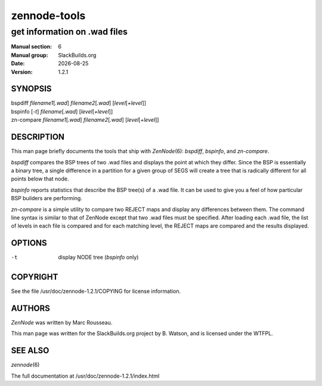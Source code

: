 .. RST source for zennode-tools(6) man page. Convert with:
..   rst2man.py zennode-tools.rst > zennode-tools.6
.. rst2man.py comes from the SBo development/docutils package.

.. |version| replace:: 1.2.1
.. |date| date::

=============
zennode-tools
=============

-----------------------------
get information on .wad files
-----------------------------

:Manual section: 6
:Manual group: SlackBuilds.org
:Date: |date|
:Version: |version|

SYNOPSIS
========

| bspdiff *filename1*\[*.wad*] *filename2*\[*.wad*] [*level*\[*+level*]]
| bspinfo [*-t*] *filename*\[*.wad*] [*level*\[*+level*]]
| zn-compare *filename1*\[*.wad*] *filename2*\[*.wad*] [*level*\[*+level*]]

DESCRIPTION
===========

This man page briefly documents the tools that ship with *ZenNode*\(6):
*bspdiff*, *bspinfo*, and *zn-compare*.

*bspdiff* compares the BSP trees of two .wad files and displays the
point at which they differ. Since the BSP is essentially a binary
tree, a single difference in a partition for a given group of SEGS
will create a tree that is radically different for all points below
that node.

*bspinfo* reports statistics that describe the BSP tree(s) of a
.wad file. It can be used to give you a feel of how particular BSP
builders are performing.

*zn-compare* is a simple utility to compare two REJECT maps and
display any differences between them. The command line syntax
is similar to that of ZenNode except that two .wad files must be
specified. After loading each .wad file, the list of levels in each
file is compared and for each matching level, the REJECT maps are
compared and the results displayed.

OPTIONS
=======

-t    display NODE tree (*bspinfo* only)

COPYRIGHT
=========

See the file /usr/doc/zennode-|version|/COPYING for license information.

AUTHORS
=======

*ZenNode* was written by Marc Rousseau.

This man page was written for the SlackBuilds.org project
by B. Watson, and is licensed under the WTFPL.

SEE ALSO
========

*zennode*\(6)

The full documentation at /usr/doc/zennode-|version|/index.html
